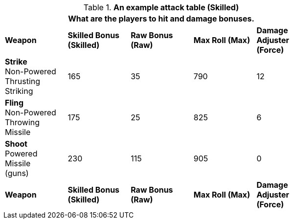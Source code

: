 // Table 11.11 RP Skilled Bonus (Skilled)
.*An example attack table (Skilled)*
[width="75%",cols="5*^",frame="all", stripes="even"]
|===
5+<|What are the players to hit and damage bonuses.

s|Weapon
s|Skilled Bonus (Skilled)
s|Raw Bonus (Raw)
s|Max Roll (Max)
s|Damage Adjuster (Force)

|*Strike* +
Non-Powered +
Thrusting +
Striking
|165
|35
|790
|12

|*Fling* +
Non-Powered +
Throwing +
Missile
|175
|25
|825
|6

|*Shoot* +
Powered +
Missile +
(guns)

|230
|115
|905
|0

s|Weapon
s|Skilled Bonus (Skilled)
s|Raw Bonus (Raw)
s|Max Roll (Max)
s|Damage Adjuster (Force)
|===
